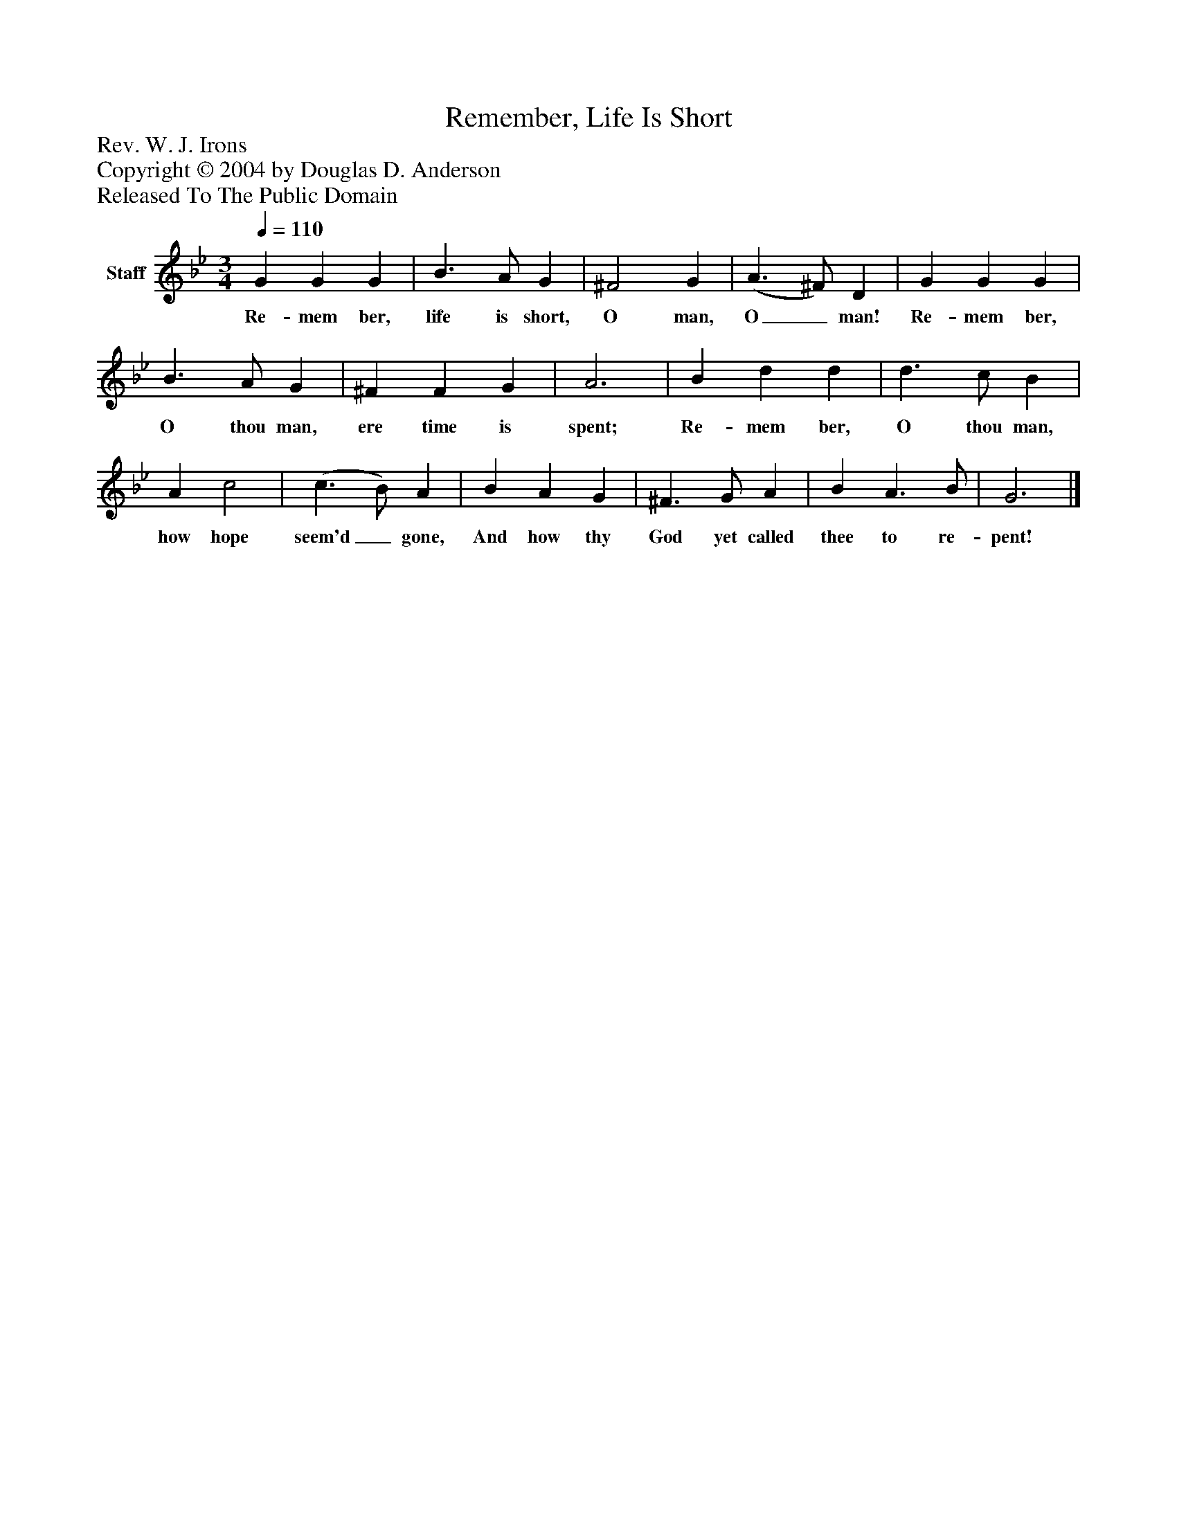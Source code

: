 %%abc-creator mxml2abc 1.4
%%abc-version 2.0
%%continueall true
%%titletrim true
%%titleformat A-1 T C1, Z-1, S-1
X: 0
T: Remember, Life Is Short
Z: Rev. W. J. Irons
Z: Copyright © 2004 by Douglas D. Anderson
Z: Released To The Public Domain
L: 1/4
M: 3/4
Q: 1/4=110
V: P1 name="Staff"
%%MIDI program 1 19
K: Bb
[V: P1]  G G G | B3/ A/ G | ^F2 G | (A3/ ^F/) D | G G G | B3/ A/ G | ^F F G | A3 | B d d | d3/ c/ B | A c2 | (c3/ B/) A | B A G | ^F3/ G/ A | B A3/ B/ | G3|]
w: Re- mem ber, life is short, O man, O_ man! Re- mem ber, O thou man, ere time is spent; Re- mem ber, O thou man, how hope seem'd_ gone, And how thy God yet called thee to re- pent!

